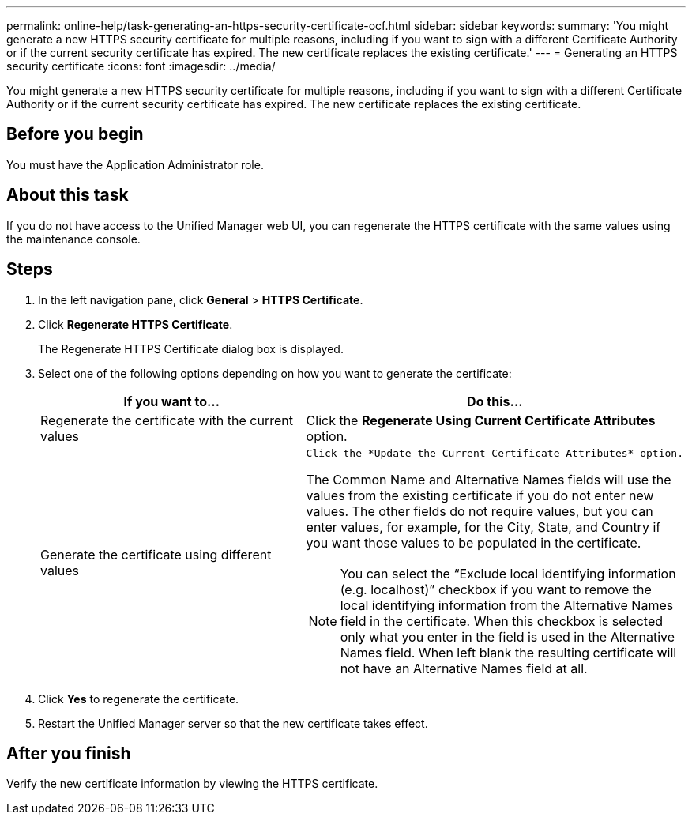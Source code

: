 ---
permalink: online-help/task-generating-an-https-security-certificate-ocf.html
sidebar: sidebar
keywords: 
summary: 'You might generate a new HTTPS security certificate for multiple reasons, including if you want to sign with a different Certificate Authority or if the current security certificate has expired. The new certificate replaces the existing certificate.'
---
= Generating an HTTPS security certificate
:icons: font
:imagesdir: ../media/

[.lead]
You might generate a new HTTPS security certificate for multiple reasons, including if you want to sign with a different Certificate Authority or if the current security certificate has expired. The new certificate replaces the existing certificate.

== Before you begin

You must have the Application Administrator role.

== About this task

If you do not have access to the Unified Manager web UI, you can regenerate the HTTPS certificate with the same values using the maintenance console.

== Steps

. In the left navigation pane, click *General* > *HTTPS Certificate*.
. Click *Regenerate HTTPS Certificate*.
+
The Regenerate HTTPS Certificate dialog box is displayed.

. Select one of the following options depending on how you want to generate the certificate:
+

[cols="1a,1a" options="header"]
|===
| If you want to...| Do this...
a|
Regenerate the certificate with the current values
a|
Click the *Regenerate Using Current Certificate Attributes* option.
a|
Generate the certificate using different values
a|
    Click the *Update the Current Certificate Attributes* option.

The Common Name and Alternative Names fields will use the values from the existing certificate if you do not enter new values. The other fields do not require values, but you can enter values, for example, for the City, State, and Country if you want those values to be populated in the certificate.

[NOTE]
====
You can select the "`Exclude local identifying information (e.g. localhost)`" checkbox if you want to remove the local identifying information from the Alternative Names field in the certificate. When this checkbox is selected only what you enter in the field is used in the Alternative Names field. When left blank the resulting certificate will not have an Alternative Names field at all.
====
|===

. Click *Yes* to regenerate the certificate.
. Restart the Unified Manager server so that the new certificate takes effect.

== After you finish

Verify the new certificate information by viewing the HTTPS certificate.
